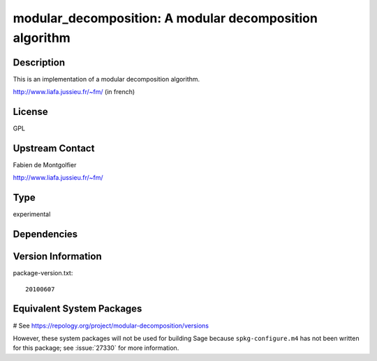 .. _spkg_modular_decomposition:

modular_decomposition: A modular decomposition algorithm
========================================================

Description
-----------

This is an implementation of a modular decomposition algorithm.

http://www.liafa.jussieu.fr/~fm/ (in french)

License
-------

GPL


Upstream Contact
----------------

Fabien de Montgolfier

http://www.liafa.jussieu.fr/~fm/



Type
----

experimental


Dependencies
------------



Version Information
-------------------

package-version.txt::

    20100607

Equivalent System Packages
--------------------------

# See https://repology.org/project/modular-decomposition/versions

However, these system packages will not be used for building Sage
because ``spkg-configure.m4`` has not been written for this package;
see :issue:`27330` for more information.

